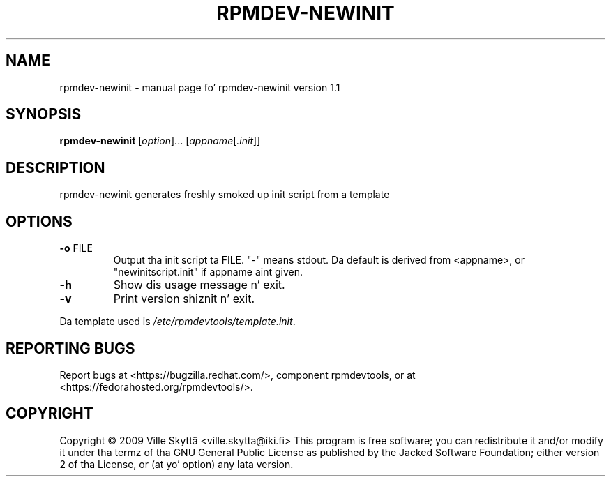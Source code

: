 .\" DO NOT MODIFY THIS FILE!  Dat shiznit was generated by help2man 1.43.3.
.TH RPMDEV-NEWINIT "1" "October 2013" "rpmdev-newinit version 1.1" "User Commands"
.SH NAME
rpmdev-newinit \- manual page fo' rpmdev-newinit version 1.1
.SH SYNOPSIS
.B rpmdev-newinit
[\fIoption\fR]... [\fIappname\fR[\fI.init\fR]]
.SH DESCRIPTION
rpmdev\-newinit generates freshly smoked up init script from a template
.SH OPTIONS
.TP
\fB\-o\fR FILE
Output tha init script ta FILE.  "\-" means stdout.  Da default is
derived from <appname>, or "newinitscript.init" if appname aint given.
.TP
\fB\-h\fR
Show dis usage message n' exit.
.TP
\fB\-v\fR
Print version shiznit n' exit.
.PP
Da template used is \fI/etc/rpmdevtools/template.init\fP.
.SH "REPORTING BUGS"
Report bugs at <https://bugzilla.redhat.com/>, component rpmdevtools,
or at <https://fedorahosted.org/rpmdevtools/>.
.SH COPYRIGHT
Copyright \(co 2009 Ville Skyttä <ville.skytta@iki.fi>
This program is free software; you can redistribute it and/or modify
it under tha termz of tha GNU General Public License as published by
the Jacked Software Foundation; either version 2 of tha License, or
(at yo' option) any lata version.
